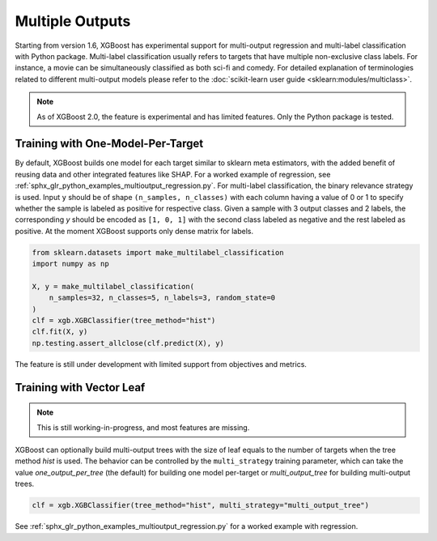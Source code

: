 ################
Multiple Outputs
################

.. versionadded:: 1.6

Starting from version 1.6, XGBoost has experimental support for multi-output regression
and multi-label classification with Python package.  Multi-label classification usually
refers to targets that have multiple non-exclusive class labels.  For instance, a movie
can be simultaneously classified as both sci-fi and comedy.  For detailed explanation of
terminologies related to different multi-output models please refer to the
:doc:`scikit-learn user guide <sklearn:modules/multiclass>`.

.. note::

   As of XGBoost 2.0, the feature is experimental and has limited features. Only the
   Python package is tested.

**********************************
Training with One-Model-Per-Target
**********************************

By default, XGBoost builds one model for each target similar to sklearn meta estimators,
with the added benefit of reusing data and other integrated features like SHAP.  For a
worked example of regression, see
:ref:`sphx_glr_python_examples_multioutput_regression.py`. For multi-label classification,
the binary relevance strategy is used.  Input ``y`` should be of shape ``(n_samples,
n_classes)`` with each column having a value of 0 or 1 to specify whether the sample is
labeled as positive for respective class. Given a sample with 3 output classes and 2
labels, the corresponding `y` should be encoded as ``[1, 0, 1]`` with the second class
labeled as negative and the rest labeled as positive. At the moment XGBoost supports only
dense matrix for labels.

.. code-block:: python

    from sklearn.datasets import make_multilabel_classification
    import numpy as np

    X, y = make_multilabel_classification(
        n_samples=32, n_classes=5, n_labels=3, random_state=0
    )
    clf = xgb.XGBClassifier(tree_method="hist")
    clf.fit(X, y)
    np.testing.assert_allclose(clf.predict(X), y)


The feature is still under development with limited support from objectives and metrics.

*************************
Training with Vector Leaf
*************************

.. versionadded:: 2.0

.. note::

   This is still working-in-progress, and most features are missing.

XGBoost can optionally build multi-output trees with the size of leaf equals to the number
of targets when the tree method `hist` is used. The behavior can be controlled by the
``multi_strategy`` training parameter, which can take the value `one_output_per_tree` (the
default) for building one model per-target or `multi_output_tree` for building
multi-output trees.

.. code-block:: python

  clf = xgb.XGBClassifier(tree_method="hist", multi_strategy="multi_output_tree")

See :ref:`sphx_glr_python_examples_multioutput_regression.py` for a worked example with
regression.
